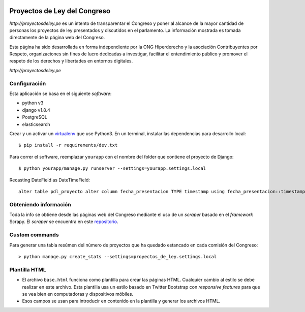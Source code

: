 |Build Status| |Cover alls|


Proyectos de Ley del Congreso
=============================

`http://proyectosdeley.pe` es un intento de transparentar el Congreso y poner
al alcance de la mayor cantidad de personas los proyectos de ley presentados y
discutidos en el parlamento. La información mostrada es tomada directamente de
la página web del Congreso.

Esta página ha sido desarrollada en forma independiente por la ONG Hiperderecho
y la asociación Contribuyentes por Respeto, organizaciones sin fines de lucro
dedicadas a investigar, facilitar el entendimiento público y promover
el respeto de los derechos y libertades en entornos digitales.

`http://proyectosdeley.pe`

Configuración
-------------

Esta aplicación se basa en el siguiente *software*:

* python v3
* django v1.8.4
* PostgreSQL
* elasticsearch

Crear y un activar un virtualenv_ que use Python3. En un terminal, instalar 
las dependencias para desarrollo local::

    $ pip install -r requirements/dev.txt

.. _virtualenv: http://docs.python-guide.org/en/latest/dev/virtualenvs/

Para correr el software, reemplazar ``yourapp`` con el nombre
del folder que contiene el proyecto de Django::

    $ python yourapp/manage.py runserver --settings=yourapp.settings.local

Recasting DateField as DateTimeField::

    alter table pdl_proyecto alter column fecha_presentacion TYPE timestamp using fecha_presentacion::timestamp;

Obteniendo información
----------------------
Toda la info se obtiene desde las páginas web del Congreso mediante el uso de
un *scraper* basado en el *framework* Scrapy. El *scraper* se encuentra en
este repositorio_.

.. _repositorio: https://github.com/proyectosdeley/proyectos_de_ley_scraper

Custom commands
---------------

Para generar una tabla resúmen del número de proyectos que ha quedado estancado
en cada comisión del Congreso::

    > python manage.py create_stats --settings=proyectos_de_ley.settings.local

Plantilla HTML
--------------
* El archivo ``base.html`` funciona como plantilla para crear las páginas HTML.
  Cualquier cambio al estilo se debe realizar en este archivo. Esta plantilla
  usa un estilo basado en Twitter Bootstrap con *responsive features* para que
  se vea bien en computadoras y dispositivos móbiles.
* Esos campos se usan para introducir en contenido en la plantilla y generar
  los archivos HTML.

.. |Build Status| image:: https://travis-ci.org/proyectosdeley/proyectos_de_ley.svg?branch=master
   :target: https://travis-ci.org/proyectosdeley/proyectos_de_ley
.. |Cover alls| image:: https://coveralls.io/repos/proyectosdeley/proyectos_de_ley/badge.png
   :target: https://coveralls.io/r/proyectosdeley/proyectos_de_ley
